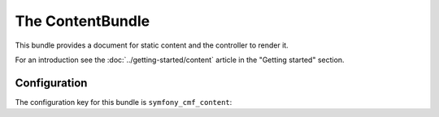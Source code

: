 The ContentBundle
=================

This bundle provides a document for static content and the controller to
render it.

For an introduction see the :doc:`../getting-started/content` article in the
"Getting started" section.

.. index:: ContentBundle

Configuration
-------------

The configuration key for this bundle is ``symfony_cmf_content``:

.. configuration-block::

    .. code-block:: yaml

        # app/config/config.yml
        symfony_cmf_content:
            admin_class:          ~
            document_class:       ~
            default_template:     ~
            content_basepath:     /cms/content
            static_basepath:      /cms/content/static
            use_sonata_admin:     auto
            multilang:                # the whole multilang section is optionnal
                admin_class:          ~
                document_class:       ~
                use_sonata_admin:     auto
                locales:              [] # if you use multilang, you have to define at least one locale
